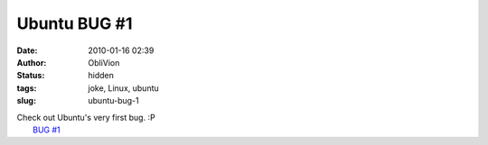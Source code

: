 Ubuntu BUG #1
#############
:date: 2010-01-16 02:39
:author: ObliVion
:status: hidden
:tags: joke, Linux, ubuntu
:slug: ubuntu-bug-1

| Check out Ubuntu's very first bug. :P
|  `BUG #1`_

.. _BUG #1: https://bugs.launchpad.net/ubuntu/+bug/1
